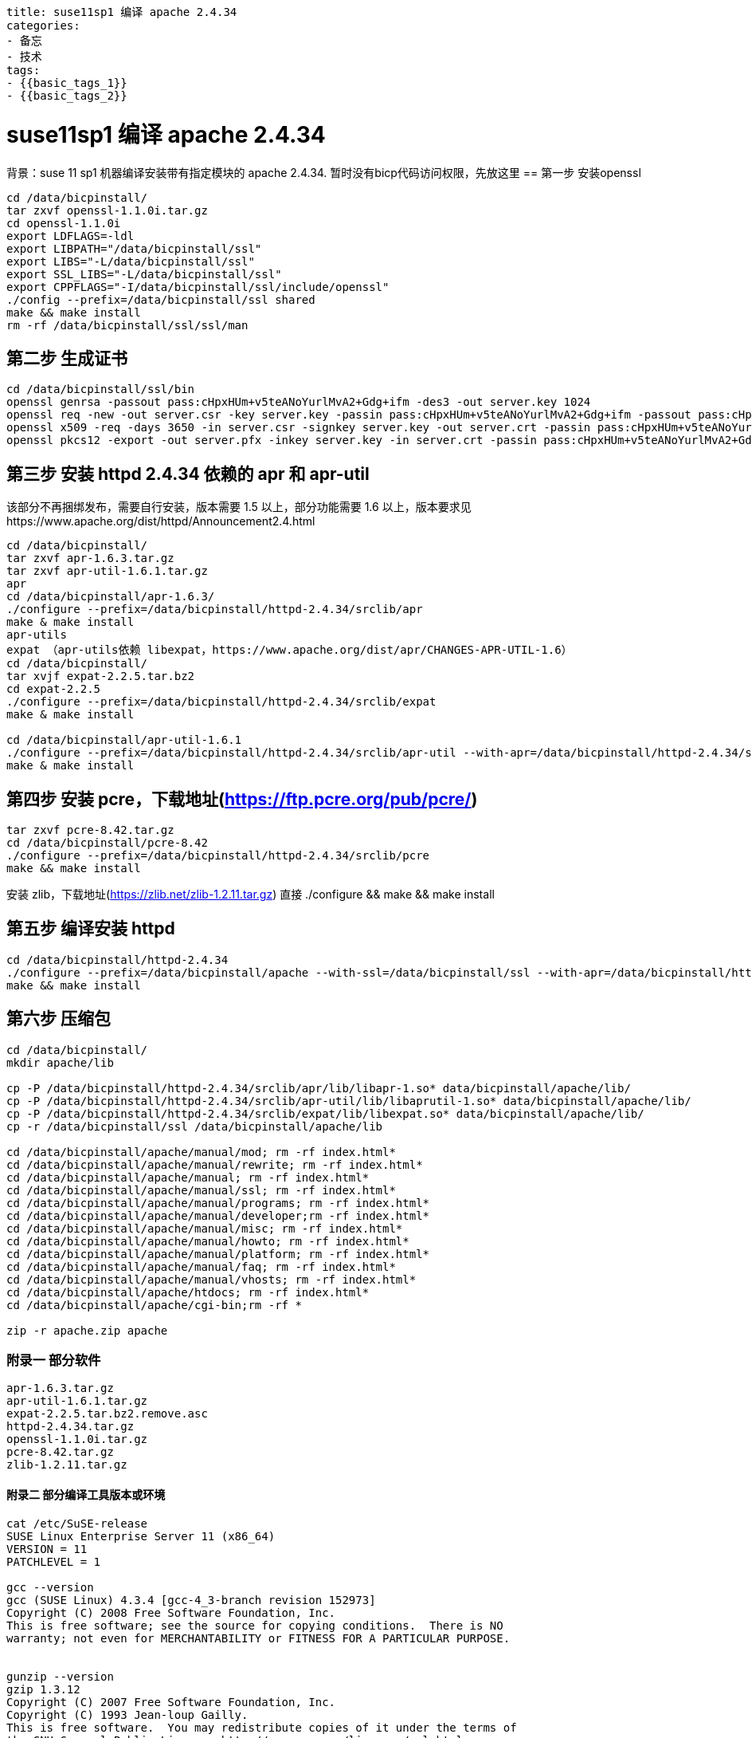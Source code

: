 ----
title: suse11sp1 编译 apache 2.4.34
categories:
- 备忘
- 技术
tags:
- {{basic_tags_1}}
- {{basic_tags_2}}
----

= suse11sp1 编译 apache 2.4.34


背景：suse 11 sp1 机器编译安装带有指定模块的 apache 2.4.34. 暂时没有bicp代码访问权限，先放这里
== 第一步 安装openssl
----
cd /data/bicpinstall/
tar zxvf openssl-1.1.0i.tar.gz
cd openssl-1.1.0i
export LDFLAGS=-ldl
export LIBPATH="/data/bicpinstall/ssl"
export LIBS="-L/data/bicpinstall/ssl"
export SSL_LIBS="-L/data/bicpinstall/ssl"
export CPPFLAGS="-I/data/bicpinstall/ssl/include/openssl"
./config --prefix=/data/bicpinstall/ssl shared
make && make install
rm -rf /data/bicpinstall/ssl/ssl/man
----

== 第二步 生成证书
----
cd /data/bicpinstall/ssl/bin
openssl genrsa -passout pass:cHpxHUm+v5teANoYurlMvA2+Gdg+ifm -des3 -out server.key 1024
openssl req -new -out server.csr -key server.key -passin pass:cHpxHUm+v5teANoYurlMvA2+Gdg+ifm -passout pass:cHpxHUm+v5teANoYurlMvA2+Gdg+ifm -subj /C=CN/O=huawei/CN=10.139.200.36 -config ../ssl/openssl.cnf
openssl x509 -req -days 3650 -in server.csr -signkey server.key -out server.crt -passin pass:cHpxHUm+v5teANoYurlMvA2+Gdg+ifm
openssl pkcs12 -export -out server.pfx -inkey server.key -in server.crt -passin pass:cHpxHUm+v5teANoYurlMvA2+Gdg+ifm -passout pass:cHpxHUm+v5teANoYurlMvA2+Gdg+ifm
----

== 第三步 安装 httpd 2.4.34 依赖的 apr 和 apr-util
该部分不再捆绑发布，需要自行安装，版本需要 1.5 以上，部分功能需要 1.6 以上，版本要求见https://www.apache.org/dist/httpd/Announcement2.4.html

----
cd /data/bicpinstall/
tar zxvf apr-1.6.3.tar.gz
tar zxvf apr-util-1.6.1.tar.gz
apr
cd /data/bicpinstall/apr-1.6.3/
./configure --prefix=/data/bicpinstall/httpd-2.4.34/srclib/apr
make & make install
apr-utils
expat （apr-utils依赖 libexpat，https://www.apache.org/dist/apr/CHANGES-APR-UTIL-1.6）
cd /data/bicpinstall/
tar xvjf expat-2.2.5.tar.bz2
cd expat-2.2.5
./configure --prefix=/data/bicpinstall/httpd-2.4.34/srclib/expat
make & make install

cd /data/bicpinstall/apr-util-1.6.1
./configure --prefix=/data/bicpinstall/httpd-2.4.34/srclib/apr-util --with-apr=/data/bicpinstall/httpd-2.4.34/srclib/apr --with-expat=/data/bicpinstall/httpd-2.4.34/srclib/expat
make & make install
----


== 第四步 安装 pcre，下载地址(https://ftp.pcre.org/pub/pcre/)
----
tar zxvf pcre-8.42.tar.gz
cd /data/bicpinstall/pcre-8.42
./configure --prefix=/data/bicpinstall/httpd-2.4.34/srclib/pcre
make && make install
----
安装 zlib，下载地址(https://zlib.net/zlib-1.2.11.tar.gz)
直接 ./configure && make && make install

== 第五步 编译安装 httpd
----
cd /data/bicpinstall/httpd-2.4.34
./configure --prefix=/data/bicpinstall/apache --with-ssl=/data/bicpinstall/ssl --with-apr=/data/bicpinstall/httpd-2.4.34/srclib/apr --with-apr-util=/data/bicpinstall/httpd-2.4.34/srclib/apr-util --with-pcre=/data/bicpinstall/httpd-2.4.34/srclib/pcre --enable-headers=shared --enable-rewrite=shared --enable-proxy=shared --enable-proxy-connect=shared --enable-proxy-ftp=shared --enable-proxy-http=shared --enable-proxy-scgi=shared --enable-proxy-ajp=shared --enable-proxy-balancer=shared --enable-ssl=shared --enable-deflate=shared
make && make install
----

== 第六步 压缩包
----
cd /data/bicpinstall/
mkdir apache/lib

cp -P /data/bicpinstall/httpd-2.4.34/srclib/apr/lib/libapr-1.so* data/bicpinstall/apache/lib/
cp -P /data/bicpinstall/httpd-2.4.34/srclib/apr-util/lib/libaprutil-1.so* data/bicpinstall/apache/lib/
cp -P /data/bicpinstall/httpd-2.4.34/srclib/expat/lib/libexpat.so* data/bicpinstall/apache/lib/
cp -r /data/bicpinstall/ssl /data/bicpinstall/apache/lib

cd /data/bicpinstall/apache/manual/mod; rm -rf index.html*
cd /data/bicpinstall/apache/manual/rewrite; rm -rf index.html*
cd /data/bicpinstall/apache/manual; rm -rf index.html*
cd /data/bicpinstall/apache/manual/ssl; rm -rf index.html*
cd /data/bicpinstall/apache/manual/programs; rm -rf index.html*
cd /data/bicpinstall/apache/manual/developer;rm -rf index.html*
cd /data/bicpinstall/apache/manual/misc; rm -rf index.html*
cd /data/bicpinstall/apache/manual/howto; rm -rf index.html*
cd /data/bicpinstall/apache/manual/platform; rm -rf index.html*
cd /data/bicpinstall/apache/manual/faq; rm -rf index.html*
cd /data/bicpinstall/apache/manual/vhosts; rm -rf index.html*
cd /data/bicpinstall/apache/htdocs; rm -rf index.html*
cd /data/bicpinstall/apache/cgi-bin;rm -rf *

zip -r apache.zip apache
----

=== 附录一 部分软件
----
apr-1.6.3.tar.gz
apr-util-1.6.1.tar.gz
expat-2.2.5.tar.bz2.remove.asc
httpd-2.4.34.tar.gz
openssl-1.1.0i.tar.gz
pcre-8.42.tar.gz
zlib-1.2.11.tar.gz
----

==== 附录二 部分编译工具版本或环境
----
cat /etc/SuSE-release
SUSE Linux Enterprise Server 11 (x86_64)
VERSION = 11
PATCHLEVEL = 1

gcc --version
gcc (SUSE Linux) 4.3.4 [gcc-4_3-branch revision 152973]
Copyright (C) 2008 Free Software Foundation, Inc.
This is free software; see the source for copying conditions.  There is NO
warranty; not even for MERCHANTABILITY or FITNESS FOR A PARTICULAR PURPOSE.


gunzip --version
gzip 1.3.12
Copyright (C) 2007 Free Software Foundation, Inc.
Copyright (C) 1993 Jean-loup Gailly.
This is free software.  You may redistribute copies of it under the terms of
the GNU General Public License <http://www.gnu.org/licenses/gpl.html>.
There is NO WARRANTY, to the extent permitted by law.

Written by Jean-loup Gailly.

make --version
GNU Make 3.81
Copyright (C) 2006  Free Software Foundation, Inc.
This is free software; see the source for copying conditions.
There is NO warranty; not even for MERCHANTABILITY or FITNESS FOR A
PARTICULAR PURPOSE.

This program built for x86_64-unknown-linux-gnu
----

=== 附录三 错误解决
----
报错：
/bin/sh: gcc: command not found
make[1]: *** [crypto/aes/aes-x86_64.o] Error 127
make[1]: Leaving directory `/data/bicpinstall/openssl-1.1.0i'
make: *** [all] Error 2
解决：安装gcc


报错：
checking for APR... no
configure: error: APR not found.  Please read the documentation.

报错：
 pcre-config for libpcre not found. PCRE is required and available from http://pcre.org/
 解决：见编译指导.md



报错：
checking dirent.h presence... yes
checking for dirent.h... yes
checking windows.h usability... no
checking windows.h presence... no
checking for windows.h... no
configure: error: Invalid C++ compiler or C++ compiler flags
 解决：
 zypper in gcc-c++


报错：
 checking for zlib location... not found
checking whether to enable mod_deflate... configure: error: mod_deflate has been requested but can not be built due to prerequisite failures
 解决：编译安装zlib


报错：
checking whether to enable mod_deflate... checking dependencies
  adding "-I/lib64/include" to INCLUDES
  setting MOD_INCLUDES to "-I/lib64/include"
  adding "-L/lib64/lib" to LDFLAGS
  setting ap_zlib_ldflags to "-L/lib64/lib"
  adding "-lz" to LIBS
checking for zlib library... not found
configure: error: ... Error, zlib was missing or unusable
 解决：安装 zlib


报错：
od_proxy_balancer.c && touch mod_proxy_balancer.slo
mod_proxy_balancer.c:25:24: error: apr_escape.h: No such file or directory
mod_proxy_balancer.c: In function 'make_server_id':
mod_proxy_balancer.c:779: warning: implicit declaration of function 'apr_pescape_hex'
mod_proxy_balancer.c:779: warning: return makes pointer from integer without a cast
make[4]: *** [mod_proxy_balancer.slo] Error 1
make[4]: Leaving directory `/data/bicpinstall/httpd-2.4.34/modules/proxy'
make[3]: *** [shared-build-recursive] Error 1
make[3]: Leaving directory `/data/bicpinstall/httpd-2.4.34/modules/proxy'
make[2]: *** [shared-build-recursive] Error 1
make[2]: Leaving directory `/data/bicpinstall/httpd-2.4.34/modules'
make[1]: *** [shared-build-recursive] Error 1
make[1]: Leaving directory `/data/bicpinstall/httpd-2.4.34'
make: *** [all-recursive] Error 1
 解决：安装 apr-util



报错：
xml/apr_xml.c:35:19: error: expat.h: No such file or directory
xml/apr_xml.c:66: error: expected specifier-qualifier-list before ‘XML_Parser’
xml/apr_xml.c: In function ‘cleanup_parser’:
xml/apr_xml.c:364: error: ‘apr_xml_parser’ has no member named ‘xp’
xml/apr_xml.c:365: error: ‘apr_xml_parser’ has no member named ‘xp’
xml/apr_xml.c: At top level:
xml/apr_xml.c:384: error: expected ‘;’, ‘,’ or ‘)’ before ‘*’ token
xml/apr_xml.c: In function ‘apr_xml_parser_create’:
xml/apr_xml.c:401: error: ‘apr_xml_parser’ has no member named ‘xp’
xml/apr_xml.c:402: error: ‘apr_xml_parser’ has no member named ‘xp’
xml/apr_xml.c:410: error: ‘apr_xml_parser’ has no member named ‘xp’
xml/apr_xml.c:411: error: ‘apr_xml_parser’ has no member named ‘xp’
xml/apr_xml.c:412: error: ‘apr_xml_parser’ has no member named ‘xp’
xml/apr_xml.c:424: error: ‘apr_xml_parser’ has no member named ‘xp’
xml/apr_xml.c:424: error: ‘default_handler’ undeclared (first use in this function)
xml/apr_xml.c:424: error: (Each undeclared identifier is reported only once
 解决：安装 expat，方法见上


报错：
aclocal: couldn't open directory `m4': No such file or directory
解决 直接在当前目录 mkdir m4
----




